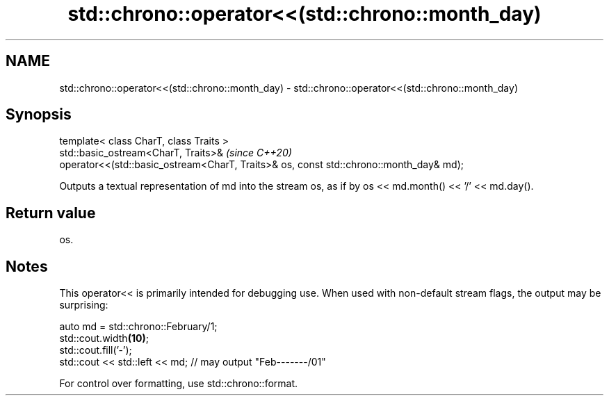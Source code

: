 .TH std::chrono::operator<<(std::chrono::month_day) 3 "2020.03.24" "http://cppreference.com" "C++ Standard Libary"
.SH NAME
std::chrono::operator<<(std::chrono::month_day) \- std::chrono::operator<<(std::chrono::month_day)

.SH Synopsis

  template< class CharT, class Traits >
  std::basic_ostream<CharT, Traits>&                                                    \fI(since C++20)\fP
  operator<<(std::basic_ostream<CharT, Traits>& os, const std::chrono::month_day& md);

  Outputs a textual representation of md into the stream os, as if by os << md.month() << '/' << md.day().

.SH Return value

  os.

.SH Notes

  This operator<< is primarily intended for debugging use. When used with non-default stream flags, the output may be surprising:

    auto md = std::chrono::February/1;
    std::cout.width\fB(10)\fP;
    std::cout.fill('-');
    std::cout << std::left << md; // may output "Feb-------/01"

  For control over formatting, use std::chrono::format.



